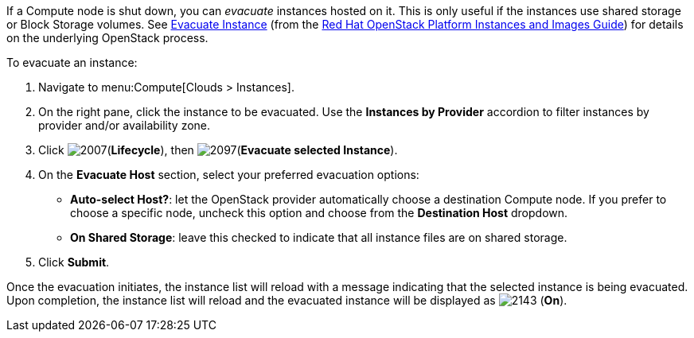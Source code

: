 If a Compute node is shut down, you can _evacuate_ instances hosted on it. This is only useful if the instances use shared storage or Block Storage volumes. See https://access.redhat.com/documentation/en/red-hat-openstack-platform/8/instances-and-images-guide/chapter-3-virtual-machine-instances#section-migration-evacuation[Evacuate Instance] (from the https://access.redhat.com/documentation/en/red-hat-openstack-platform/8/instances-and-images-guide/instances-and-images-guide[Red Hat OpenStack Platform Instances and Images Guide]) for details on the underlying OpenStack process.

To evacuate an instance:

. Navigate to menu:Compute[Clouds > Instances].

. On the right pane, click the instance to be evacuated. Use the *Instances by Provider* accordion to filter instances by provider and/or availability zone.

. Click image:2007.png[](*Lifecycle*), then image:2097.png[](*Evacuate selected Instance*).

. On the *Evacuate Host* section, select your preferred evacuation options:
** *Auto-select Host?*: let the OpenStack provider automatically choose a destination Compute node. If you prefer to choose a specific node, uncheck this option and choose from the *Destination Host* dropdown.
** *On Shared Storage*: leave this checked to indicate that all instance files are on shared storage.

. Click *Submit*.

Once the evacuation initiates, the instance list will reload with a message indicating that the selected instance is being evacuated. Upon completion, the instance list will reload and the evacuated instance will be displayed as image:2143.png[] (*On*).



